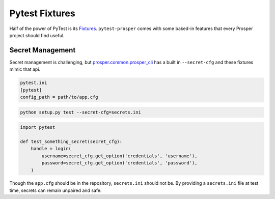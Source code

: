 Pytest Fixtures
===============

Half of the power of PyTest is its `Fixtures`_.  ``pytest-prosper`` comes with some baked-in features that every Prosper project should find useful.

Secret Management
-----------------

Secret management is challenging, but `prosper.common.prosper_cli`_ has a built in ``--secret-cfg`` and these fixtures mimic that api.

.. code-block:: cfg

    pytest.ini
    [pytest]
    config_path = path/to/app.cfg

.. code-block:: bash

    python setup.py test --secret-cfg=secrets.ini

.. code-block:: python

    import pytest

    def test_something_secret(secret_cfg):
        handle = login(
            username=secret_cfg.get_option('credentials', 'username'),
            password=secret_cfg.get_option('credentials', 'password'),
        )

Though the ``app.cfg`` should be in the repository, ``secrets.ini`` should not be.  By providing a ``secrets.ini`` file at test time, secrets can remain unpaired and safe.


.. _Fixtures: https://docs.pytest.org/en/latest/fixture.html
.. _prosper.common.prosper_cli: https://prospercommon.readthedocs.io/en/latest/prosper_cli.html